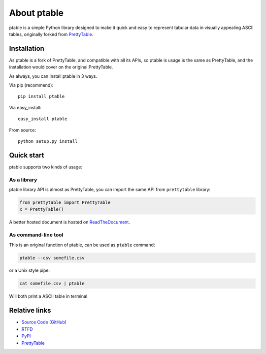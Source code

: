 ============
About ptable
============

ptable is a simple Python library designed to make it quick and easy to
represent tabular data in visually appealing ASCII tables, originally
forked from `PrettyTable <https://code.google.com/p/prettytable/>`_.

.. image:: https://travis-ci.org/kxxoling/ptable.svg
    :target: https://travis-ci.org/kxxoling/ptable
    :alt: Build Status

.. image:: https://landscape.io/github/kxxoling/ptable/master/landscape.svg?style=flat
    :target: https://landscape.io/github/kxxoling/ptable/master
    :alt: Code Health

.. image:: https://coveralls.io/repos/github/kxxoling/ptable/badge.svg?branch=master
    :target: https://coveralls.io/github/kxxoling/ptable?branch=master
    :alt: Coverage


Installation
============

As ptable is a fork of PrettyTable, and compatible with all its APIs,
so ptable is usage is the same as PrettyTable, and the installation
would cover on the original PrettyTable.

As always, you can install ptable in 3 ways.

Via pip (recommend)::

    pip install ptable

Via easy_install::

    easy_install ptable

From source::

    python setup.py install


Quick start
===========

ptable supports two kinds of usage:


As a library
------------

ptable library API is almost as PrettyTable, you can import the same API from
``prettytable`` library:

.. code-block:: python

    from prettytable import PrettyTable
    x = PrettyTable()

A better hosted document is hosted on `ReadTheDocument <http://ptable.readthedocs.org/>`_.


As command-line tool
--------------------

This is an original function of ptable, can be used as ``ptable`` command:

.. code-block:: shell

    ptable --csv somefile.csv

or a Unix style pipe:

.. code-block:: shell

    cat somefile.csv | ptable

Will both print a ASCII table in terminal.



Relative links
==============

* `Source Code (GitHub) <https://github.com/kxxoling/PrettyTable>`__
* `RTFD <https://ptable.readthedocs.org>`__
* `PyPI <https://pypi.python.org/pypi/ptabl://pypi.python.org/pypi/ptable>`__
* `PrettyTable <https://code.google.com/p/prettytable/>`_

